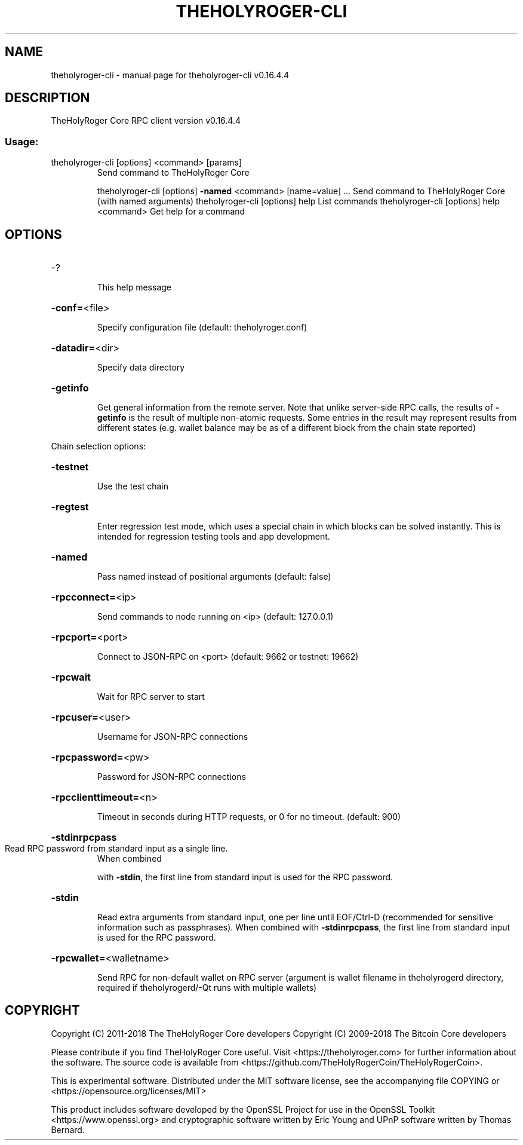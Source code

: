 .\" DO NOT MODIFY THIS FILE!  It was generated by help2man 1.47.16.
.TH THEHOLYROGER-CLI "1" "July 2020" "theholyroger-cli v0.16.4.4" "User Commands"
.SH NAME
theholyroger-cli \- manual page for theholyroger-cli v0.16.4.4
.SH DESCRIPTION
TheHolyRoger Core RPC client version v0.16.4.4
.SS "Usage:"
.TP
theholyroger\-cli [options] <command> [params]
Send command to TheHolyRoger Core
.IP
theholyroger\-cli [options] \fB\-named\fR <command> [name=value] ... Send command to TheHolyRoger Core (with named arguments)
theholyroger\-cli [options] help                List commands
theholyroger\-cli [options] help <command>      Get help for a command
.SH OPTIONS
.HP
\-?
.IP
This help message
.HP
\fB\-conf=\fR<file>
.IP
Specify configuration file (default: theholyroger.conf)
.HP
\fB\-datadir=\fR<dir>
.IP
Specify data directory
.HP
\fB\-getinfo\fR
.IP
Get general information from the remote server. Note that unlike
server\-side RPC calls, the results of \fB\-getinfo\fR is the result of
multiple non\-atomic requests. Some entries in the result may
represent results from different states (e.g. wallet balance may
be as of a different block from the chain state reported)
.PP
Chain selection options:
.HP
\fB\-testnet\fR
.IP
Use the test chain
.HP
\fB\-regtest\fR
.IP
Enter regression test mode, which uses a special chain in which blocks
can be solved instantly. This is intended for regression testing
tools and app development.
.HP
\fB\-named\fR
.IP
Pass named instead of positional arguments (default: false)
.HP
\fB\-rpcconnect=\fR<ip>
.IP
Send commands to node running on <ip> (default: 127.0.0.1)
.HP
\fB\-rpcport=\fR<port>
.IP
Connect to JSON\-RPC on <port> (default: 9662 or testnet: 19662)
.HP
\fB\-rpcwait\fR
.IP
Wait for RPC server to start
.HP
\fB\-rpcuser=\fR<user>
.IP
Username for JSON\-RPC connections
.HP
\fB\-rpcpassword=\fR<pw>
.IP
Password for JSON\-RPC connections
.HP
\fB\-rpcclienttimeout=\fR<n>
.IP
Timeout in seconds during HTTP requests, or 0 for no timeout. (default:
900)
.HP
\fB\-stdinrpcpass\fR
.TP
Read RPC password from standard input as a single line.
When combined
.IP
with \fB\-stdin\fR, the first line from standard input is used for the
RPC password.
.HP
\fB\-stdin\fR
.IP
Read extra arguments from standard input, one per line until EOF/Ctrl\-D
(recommended for sensitive information such as passphrases).
When combined with \fB\-stdinrpcpass\fR, the first line from standard
input is used for the RPC password.
.HP
\fB\-rpcwallet=\fR<walletname>
.IP
Send RPC for non\-default wallet on RPC server (argument is wallet
filename in theholyrogerd directory, required if
theholyrogerd/\-Qt runs with multiple wallets)
.SH COPYRIGHT
Copyright (C) 2011-2018 The TheHolyRoger Core developers
Copyright (C) 2009-2018 The Bitcoin Core developers

Please contribute if you find TheHolyRoger Core useful. Visit
<https://theholyroger.com> for further information about the software.
The source code is available from
<https://github.com/TheHolyRogerCoin/TheHolyRogerCoin>.

This is experimental software.
Distributed under the MIT software license, see the accompanying file COPYING
or <https://opensource.org/licenses/MIT>

This product includes software developed by the OpenSSL Project for use in the
OpenSSL Toolkit <https://www.openssl.org> and cryptographic software written by
Eric Young and UPnP software written by Thomas Bernard.
